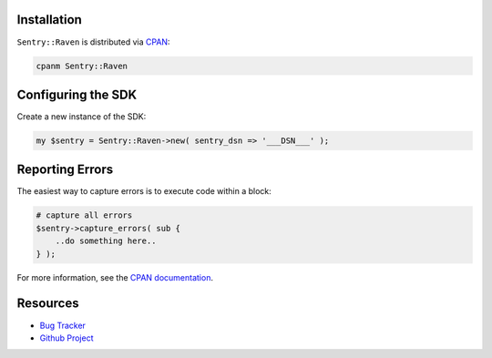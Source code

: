 .. sentry:edition:: hosted, on-premise

    .. class:: platform-perl

    Perl
    ====

.. sentry:support-warning::

    The Perl SDK is maintained and supported by the Sentry community.
    Learn more about the project on `GitHub
    <https://github.com/rentrak/perl-raven>`_.

Installation
------------

``Sentry::Raven`` is distributed via `CPAN <https://metacpan.org/pod/Sentry::Raven>`_:

.. code-block:: shell

    cpanm Sentry::Raven


Configuring the SDK
-------------------

Create a new instance of the SDK:


.. code-block:: perl

    my $sentry = Sentry::Raven->new( sentry_dsn => '___DSN___' );


Reporting Errors
----------------

The easiest way to capture errors is to execute code within a block:

.. code-block:: perl

    # capture all errors
    $sentry->capture_errors( sub {
        ..do something here..
    } );


For more information, see the `CPAN documentation <https://metacpan.org/pod/Sentry::Raven>`_.

Resources
---------

* `Bug Tracker <https://github.com/rentrak/perl-raven/issues>`_
* `Github Project <https://github.com/rentrak/perl-raven>`_
